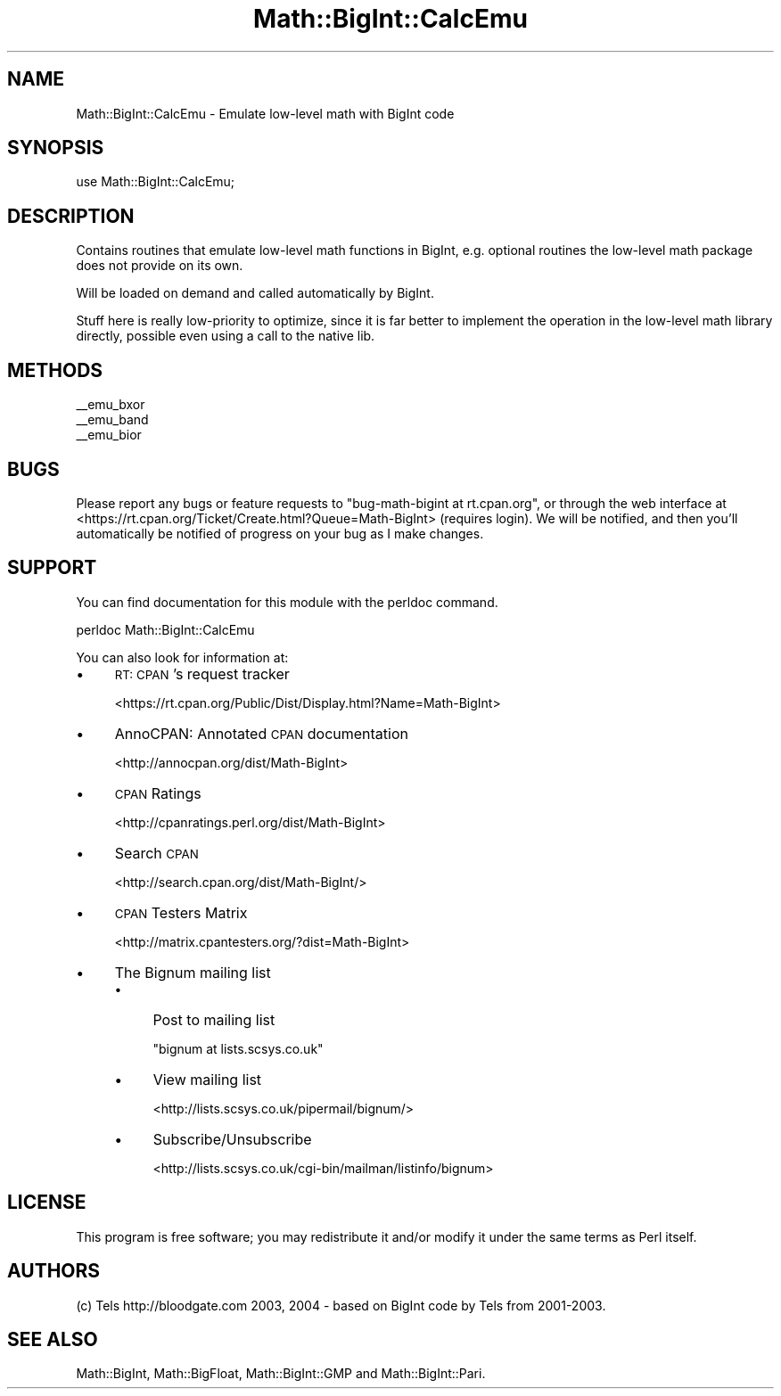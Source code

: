 .\" Automatically generated by Pod::Man 2.27 (Pod::Simple 3.28)
.\"
.\" Standard preamble:
.\" ========================================================================
.de Sp \" Vertical space (when we can't use .PP)
.if t .sp .5v
.if n .sp
..
.de Vb \" Begin verbatim text
.ft CW
.nf
.ne \\$1
..
.de Ve \" End verbatim text
.ft R
.fi
..
.\" Set up some character translations and predefined strings.  \*(-- will
.\" give an unbreakable dash, \*(PI will give pi, \*(L" will give a left
.\" double quote, and \*(R" will give a right double quote.  \*(C+ will
.\" give a nicer C++.  Capital omega is used to do unbreakable dashes and
.\" therefore won't be available.  \*(C` and \*(C' expand to `' in nroff,
.\" nothing in troff, for use with C<>.
.tr \(*W-
.ds C+ C\v'-.1v'\h'-1p'\s-2+\h'-1p'+\s0\v'.1v'\h'-1p'
.ie n \{\
.    ds -- \(*W-
.    ds PI pi
.    if (\n(.H=4u)&(1m=24u) .ds -- \(*W\h'-12u'\(*W\h'-12u'-\" diablo 10 pitch
.    if (\n(.H=4u)&(1m=20u) .ds -- \(*W\h'-12u'\(*W\h'-8u'-\"  diablo 12 pitch
.    ds L" ""
.    ds R" ""
.    ds C` ""
.    ds C' ""
'br\}
.el\{\
.    ds -- \|\(em\|
.    ds PI \(*p
.    ds L" ``
.    ds R" ''
.    ds C`
.    ds C'
'br\}
.\"
.\" Escape single quotes in literal strings from groff's Unicode transform.
.ie \n(.g .ds Aq \(aq
.el       .ds Aq '
.\"
.\" If the F register is turned on, we'll generate index entries on stderr for
.\" titles (.TH), headers (.SH), subsections (.SS), items (.Ip), and index
.\" entries marked with X<> in POD.  Of course, you'll have to process the
.\" output yourself in some meaningful fashion.
.\"
.\" Avoid warning from groff about undefined register 'F'.
.de IX
..
.nr rF 0
.if \n(.g .if rF .nr rF 1
.if (\n(rF:(\n(.g==0)) \{
.    if \nF \{
.        de IX
.        tm Index:\\$1\t\\n%\t"\\$2"
..
.        if !\nF==2 \{
.            nr % 0
.            nr F 2
.        \}
.    \}
.\}
.rr rF
.\"
.\" Accent mark definitions (@(#)ms.acc 1.5 88/02/08 SMI; from UCB 4.2).
.\" Fear.  Run.  Save yourself.  No user-serviceable parts.
.    \" fudge factors for nroff and troff
.if n \{\
.    ds #H 0
.    ds #V .8m
.    ds #F .3m
.    ds #[ \f1
.    ds #] \fP
.\}
.if t \{\
.    ds #H ((1u-(\\\\n(.fu%2u))*.13m)
.    ds #V .6m
.    ds #F 0
.    ds #[ \&
.    ds #] \&
.\}
.    \" simple accents for nroff and troff
.if n \{\
.    ds ' \&
.    ds ` \&
.    ds ^ \&
.    ds , \&
.    ds ~ ~
.    ds /
.\}
.if t \{\
.    ds ' \\k:\h'-(\\n(.wu*8/10-\*(#H)'\'\h"|\\n:u"
.    ds ` \\k:\h'-(\\n(.wu*8/10-\*(#H)'\`\h'|\\n:u'
.    ds ^ \\k:\h'-(\\n(.wu*10/11-\*(#H)'^\h'|\\n:u'
.    ds , \\k:\h'-(\\n(.wu*8/10)',\h'|\\n:u'
.    ds ~ \\k:\h'-(\\n(.wu-\*(#H-.1m)'~\h'|\\n:u'
.    ds / \\k:\h'-(\\n(.wu*8/10-\*(#H)'\z\(sl\h'|\\n:u'
.\}
.    \" troff and (daisy-wheel) nroff accents
.ds : \\k:\h'-(\\n(.wu*8/10-\*(#H+.1m+\*(#F)'\v'-\*(#V'\z.\h'.2m+\*(#F'.\h'|\\n:u'\v'\*(#V'
.ds 8 \h'\*(#H'\(*b\h'-\*(#H'
.ds o \\k:\h'-(\\n(.wu+\w'\(de'u-\*(#H)/2u'\v'-.3n'\*(#[\z\(de\v'.3n'\h'|\\n:u'\*(#]
.ds d- \h'\*(#H'\(pd\h'-\w'~'u'\v'-.25m'\f2\(hy\fP\v'.25m'\h'-\*(#H'
.ds D- D\\k:\h'-\w'D'u'\v'-.11m'\z\(hy\v'.11m'\h'|\\n:u'
.ds th \*(#[\v'.3m'\s+1I\s-1\v'-.3m'\h'-(\w'I'u*2/3)'\s-1o\s+1\*(#]
.ds Th \*(#[\s+2I\s-2\h'-\w'I'u*3/5'\v'-.3m'o\v'.3m'\*(#]
.ds ae a\h'-(\w'a'u*4/10)'e
.ds Ae A\h'-(\w'A'u*4/10)'E
.    \" corrections for vroff
.if v .ds ~ \\k:\h'-(\\n(.wu*9/10-\*(#H)'\s-2\u~\d\s+2\h'|\\n:u'
.if v .ds ^ \\k:\h'-(\\n(.wu*10/11-\*(#H)'\v'-.4m'^\v'.4m'\h'|\\n:u'
.    \" for low resolution devices (crt and lpr)
.if \n(.H>23 .if \n(.V>19 \
\{\
.    ds : e
.    ds 8 ss
.    ds o a
.    ds d- d\h'-1'\(ga
.    ds D- D\h'-1'\(hy
.    ds th \o'bp'
.    ds Th \o'LP'
.    ds ae ae
.    ds Ae AE
.\}
.rm #[ #] #H #V #F C
.\" ========================================================================
.\"
.IX Title "Math::BigInt::CalcEmu 3"
.TH Math::BigInt::CalcEmu 3 "2014-04-04" "perl v5.18.2" "User Contributed Perl Documentation"
.\" For nroff, turn off justification.  Always turn off hyphenation; it makes
.\" way too many mistakes in technical documents.
.if n .ad l
.nh
.SH "NAME"
Math::BigInt::CalcEmu \- Emulate low\-level math with BigInt code
.SH "SYNOPSIS"
.IX Header "SYNOPSIS"
.Vb 1
\&        use Math::BigInt::CalcEmu;
.Ve
.SH "DESCRIPTION"
.IX Header "DESCRIPTION"
Contains routines that emulate low-level math functions in BigInt, e.g.
optional routines the low-level math package does not provide on its own.
.PP
Will be loaded on demand and called automatically by BigInt.
.PP
Stuff here is really low-priority to optimize, since it is far better to
implement the operation in the low-level math library directly, possible even
using a call to the native lib.
.SH "METHODS"
.IX Header "METHODS"
.IP "_\|_emu_bxor" 4
.IX Item "__emu_bxor"
.PD 0
.IP "_\|_emu_band" 4
.IX Item "__emu_band"
.IP "_\|_emu_bior" 4
.IX Item "__emu_bior"
.PD
.SH "BUGS"
.IX Header "BUGS"
Please report any bugs or feature requests to
\&\f(CW\*(C`bug\-math\-bigint at rt.cpan.org\*(C'\fR, or through the web interface at
<https://rt.cpan.org/Ticket/Create.html?Queue=Math\-BigInt>
(requires login).
We will be notified, and then you'll automatically be notified of progress on
your bug as I make changes.
.SH "SUPPORT"
.IX Header "SUPPORT"
You can find documentation for this module with the perldoc command.
.PP
.Vb 1
\&    perldoc Math::BigInt::CalcEmu
.Ve
.PP
You can also look for information at:
.IP "\(bu" 4
\&\s-1RT: CPAN\s0's request tracker
.Sp
<https://rt.cpan.org/Public/Dist/Display.html?Name=Math\-BigInt>
.IP "\(bu" 4
AnnoCPAN: Annotated \s-1CPAN\s0 documentation
.Sp
<http://annocpan.org/dist/Math\-BigInt>
.IP "\(bu" 4
\&\s-1CPAN\s0 Ratings
.Sp
<http://cpanratings.perl.org/dist/Math\-BigInt>
.IP "\(bu" 4
Search \s-1CPAN\s0
.Sp
<http://search.cpan.org/dist/Math\-BigInt/>
.IP "\(bu" 4
\&\s-1CPAN\s0 Testers Matrix
.Sp
<http://matrix.cpantesters.org/?dist=Math\-BigInt>
.IP "\(bu" 4
The Bignum mailing list
.RS 4
.IP "\(bu" 4
Post to mailing list
.Sp
\&\f(CW\*(C`bignum at lists.scsys.co.uk\*(C'\fR
.IP "\(bu" 4
View mailing list
.Sp
<http://lists.scsys.co.uk/pipermail/bignum/>
.IP "\(bu" 4
Subscribe/Unsubscribe
.Sp
<http://lists.scsys.co.uk/cgi\-bin/mailman/listinfo/bignum>
.RE
.RS 4
.RE
.SH "LICENSE"
.IX Header "LICENSE"
This program is free software; you may redistribute it and/or modify it under
the same terms as Perl itself.
.SH "AUTHORS"
.IX Header "AUTHORS"
(c) Tels http://bloodgate.com 2003, 2004 \- based on BigInt code by
Tels from 2001\-2003.
.SH "SEE ALSO"
.IX Header "SEE ALSO"
Math::BigInt, Math::BigFloat,
Math::BigInt::GMP and Math::BigInt::Pari.
